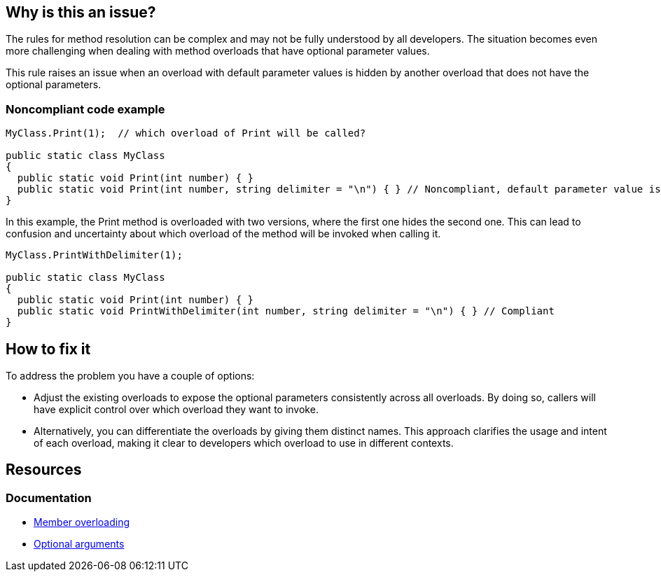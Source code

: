 == Why is this an issue?

The rules for method resolution can be complex and may not be fully understood by all developers.
The situation becomes even more challenging when dealing with method overloads that have optional parameter values.
 
This rule raises an issue when an overload with default parameter values is hidden by another overload that does not have the optional parameters.

=== Noncompliant code example

[source,csharp,diff-id=1,diff-type=noncompliant]
----
MyClass.Print(1);  // which overload of Print will be called?

public static class MyClass
{
  public static void Print(int number) { } 
  public static void Print(int number, string delimiter = "\n") { } // Noncompliant, default parameter value is hidden by overload
}
----

In this example, the Print method is overloaded with two versions, where the first one hides the second one. 
This can lead to confusion and uncertainty about which overload of the method will be invoked when calling it.

[source,csharp,diff-id=1,diff-type=compliant]
----
MyClass.PrintWithDelimiter(1);

public static class MyClass
{
  public static void Print(int number) { } 
  public static void PrintWithDelimiter(int number, string delimiter = "\n") { } // Compliant
}
----

== How to fix it

To address the problem you have a couple of options:

* Adjust the existing overloads to expose the optional parameters consistently across all overloads. By doing so, callers will have explicit control over which overload they want to invoke.
* Alternatively, you can differentiate the overloads by giving them distinct names. This approach clarifies the usage and intent of each overload, making it clear to developers which overload to use in different contexts.

== Resources

=== Documentation

* https://learn.microsoft.com/en-us/dotnet/standard/design-guidelines/member-overloading[Member overloading]
* https://learn.microsoft.com/en-us/dotnet/csharp/programming-guide/classes-and-structs/named-and-optional-arguments#optional-arguments[Optional arguments]